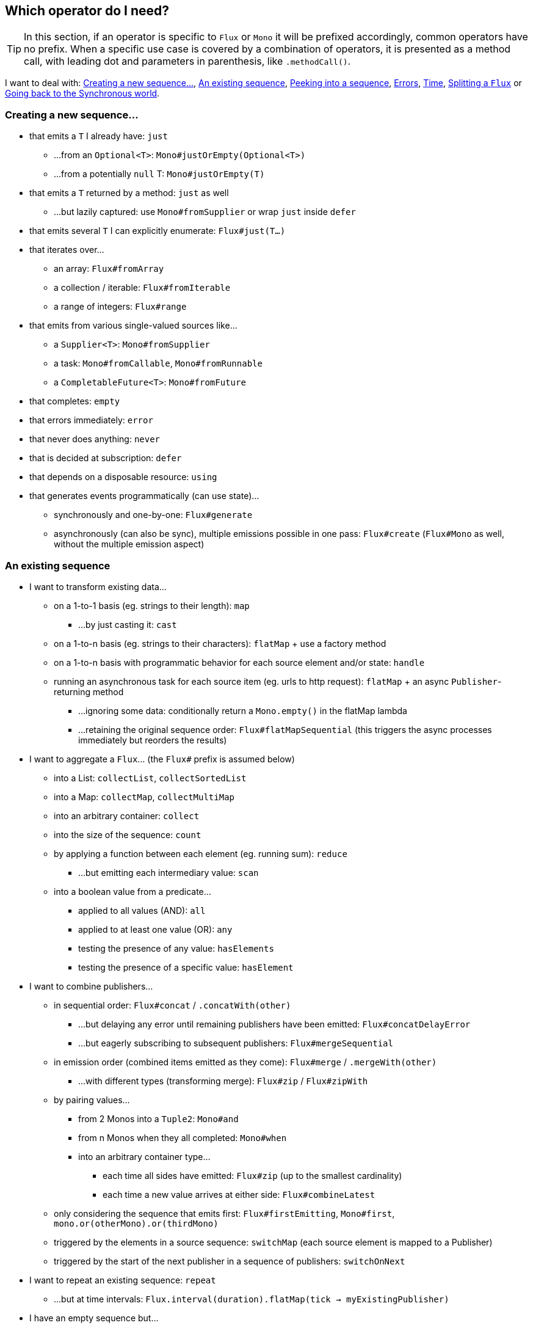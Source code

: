 [[which-operator]]
== Which operator do I need?
TIP: In this section, if an operator is specific to `Flux` or `Mono` it will be
prefixed accordingly, common operators have no prefix. When a specific use case
is covered by a combination of operators, it is presented as a method call, with
leading dot and parameters in parenthesis, like `.methodCall()`.

//TODO flux: cache, share, replay, publish, publishOn/subscribeOn/cancelOn
//compose/transform, retryWhen, repeatWhen, sort, startWith
//TODO Mono.sequenceEqual

I want to deal with: <<which.create>>, <<which.values>>, <<which.peeking>>,
<<which.errors>>, <<which.time>>, <<which.window>> or <<which.blocking>>.

[[which.create]]
=== Creating a new sequence...
* that emits a `T` I already have: `just`
** ...from an `Optional<T>`: `Mono#justOrEmpty(Optional<T>)`
** ...from a potentially `null` T: `Mono#justOrEmpty(T)`
* that emits a `T` returned by a method: `just` as well
** ...but lazily captured: use `Mono#fromSupplier` or wrap `just` inside `defer`
* that emits several `T` I can explicitly enumerate: `Flux#just(T...)`
* that iterates over...
** an array: `Flux#fromArray`
** a collection / iterable: `Flux#fromIterable`
** a range of integers: `Flux#range`
* that emits from various single-valued sources like...
** a `Supplier<T>`: `Mono#fromSupplier`
** a task: `Mono#fromCallable`, `Mono#fromRunnable`
** a `CompletableFuture<T>`: `Mono#fromFuture`
* that completes: `empty`
* that errors immediately: `error`
* that never does anything: `never`
* that is decided at subscription: `defer`
* that depends on a disposable resource: `using`
* that generates events programmatically (can use state)...
** synchronously and one-by-one: `Flux#generate`
** asynchronously (can also be sync), multiple emissions possible in one pass: `Flux#create`
(`Flux#Mono` as well, without the multiple emission aspect)

[[which.values]]
=== An existing sequence
* I want to transform existing data...
** on a 1-to-1 basis (eg. strings to their length): `map`
*** ...by just casting it: `cast`
** on a 1-to-n basis (eg. strings to their characters): `flatMap` + use a factory method
** on a 1-to-n basis with programmatic behavior for each source element and/or state: `handle`
** running an asynchronous task for each source item (eg. urls to http request): `flatMap` + an async `Publisher`-returning method
*** ...ignoring some data: conditionally return a `Mono.empty()` in the flatMap lambda
*** ...retaining the original sequence order: `Flux#flatMapSequential` (this triggers the async processes immediately but reorders the results)

* I want to aggregate a `Flux`... (the `Flux#` prefix is assumed below)
** into a List: `collectList`, `collectSortedList`
** into a Map: `collectMap`, `collectMultiMap`
** into an arbitrary container: `collect`
** into the size of the sequence: `count`
** by applying a function between each element (eg. running sum): `reduce`
*** ...but emitting each intermediary value: `scan`
** into a boolean value from a predicate...
*** applied to all values (AND): `all`
*** applied to at least one value (OR): `any`
*** testing the presence of any value: `hasElements`
*** testing the presence of a specific value: `hasElement`


* I want to combine publishers...
** in sequential order: `Flux#concat` / `.concatWith(other)`
*** ...but delaying any error until remaining publishers have been emitted: `Flux#concatDelayError`
*** ...but eagerly subscribing to subsequent publishers: `Flux#mergeSequential`
** in emission order (combined items emitted as they come): `Flux#merge` / `.mergeWith(other)`
*** ...with different types (transforming merge): `Flux#zip` / `Flux#zipWith`
** by pairing values...
*** from 2 Monos into a `Tuple2`: `Mono#and`
*** from n Monos when they all completed: `Mono#when`
*** into an arbitrary container type...
**** each time all sides have emitted: `Flux#zip` (up to the smallest cardinality)
**** each time a new value arrives at either side: `Flux#combineLatest`
** only considering the sequence that emits first: `Flux#firstEmitting`, `Mono#first`, `mono.or(otherMono).or(thirdMono)`
** triggered by the elements in a source sequence: `switchMap` (each source element is mapped to a Publisher)
** triggered by the start of the next publisher in a sequence of publishers: `switchOnNext`

* I want to repeat an existing sequence: `repeat`
** ...but at time intervals: `Flux.interval(duration).flatMap(tick -> myExistingPublisher)`

* I have an empty sequence but...
** I want a value instead: `defaultIfEmpty`
** I want another sequence instead: `Flux#switchIfEmpty`, `Mono.otherwiseIfEmpty`

* I have a sequence but I'm not interested in values: `ignoreElements`
** ...and I want the completion represented as a `Mono`: `then`
** ...and I want to wait for another task to complete at the end: `thenEmpty`
** ...and I want to switch to another `Mono` at the end: `Mono#then(mono)`
** ...and I want to switch to a `Flux` at the end: `thenMany`

[[which.peeking]]
=== Peeking into a sequence
* Without modifying the final sequence, I want to...
** get notified of / execute additional behavior footnote:[sometimes referred to as "side-effects"] on...
*** emissions: `doOnNext`
*** completion: `Flux#doOnComplete`, `Mono#doOnSuccess` (includes the result if any)
*** error termination: `doOnError`
*** cancellation: `doOnCancel`
*** subscription: `doOnSubscribe`
*** request: `doOnRequest`
*** completion or error: `doOnTerminate` (Mono version includes the result if any)
**** but *after* it has been propagated downstream: `doAfterTerminate`
*** any type of signal, represented as a `Signal`: `Flux#doOnEach`
*** any terminating condition (complete, error, cancel): `doFinally`
** log what happens internally: `log`

* I want to know of all events...
** each represented as `Signal` object...
*** in a callback outside the sequence: `doOnEach`
*** instead of the original onNext emissions: `materialize`
**** ...and get back to the onNexts: `dematerialize`
** as a line in a log: `log`

[[which.filtering]]
=== Filtering a sequence
* I want to filter a sequence...
** based on an arbitrary criteria: `filter`
** restricting on the type of the emitted objects: `ofType`
** by ignoring the values altogether: `ignoreElements`
** by ignoring duplicates...
*** in the whole sequence (logical set): `Flux#distinct`
*** between subsequently emitted items (deduplication): `Flux#distinctUntilChanged`

* I want to keep only a subset of the sequence...
** by taking elements...
*** at the beginning of the sequence: `Flux#take(int)`
**** ...based on a duration: `Flux#take(Duration)`
**** ...only the first element, as a `Mono`: `Flux#next()`
*** at the end of the sequence: `Flux#takeLast`
*** until a criteria is met (inclusive): `Flux#takeUntil` (predicate-based), `Flux#takeUntilOther` (companion publisher-based)
*** while a criteria is met (exclusive): `Flux#takeWhile`
** by taking at most 1 element...
*** at a specific position: `Flux#elementAt`
*** at the end: `.takeLast(1)`
**** ...and emit an error if empty: `Flux#last()`
**** ...and emit a default value if empty: `Flux#last(T)`
** by skipping elements...
*** at the beginning of the sequence: `Flux#skip(int)`
**** ...based on a duration: `Flux#skip(Duration)`
*** at the end of the sequence: `Flux#skipLast`
*** until a criteria is met (inclusive): `Flux#skipUntil` (predicate-based), `Flux#skipUntilOther` (companion publisher-based)
*** while a criteria is met (exclusive): `Flux#skipWhile`
** by sampling items...
*** by duration: `Flux#sample(Duration)`, `Flux#sampleMillis`
**** but keeping the first element in the sampling window instead of the last: `sampleFirst`/`sampleFirstMillis`
*** by a publisher-based window: `Flux#sample(Publisher)`
*** based on a publisher "timing out": `Flux#sampleTimeout` (each element triggers a publisher, and is emitted if that publisher doesn't overlap with the next)

* I expect at most 1 element (error if more than one)...
** and I want an error if the sequence is empty: `Flux#single()`
** and I want a default value if the sequence is empty: `Flux#single(T)`
** and I accept an empty sequence as well: `Flux#singleOrEmpty`



[[which.errors]]
=== Errors
* I want to create an erroring sequence: `error`
** ...to replace the completion of a successful `Flux`: `.concat(Flux.error(e))`
** ...to replace the *emission* of a successful `Mono`: `.then(Mono.error(e))`
** ...if too much time elapses between onNexts: `timeout`

* I want the try/catch equivalent of...
** throwing: `error`
** catching an exception...
*** and falling back to a default value: `Flux#onErrorReturn`
*** and falling back to another `Flux`: `Flux#onErrorResumeWith`
*** and wrapping and re-throwing: `.onErrorResumeWith(t -> Flux.error(new RuntimeException(t)))`
** the finally block: `doFinally`
** the using pattern from Java 7: `using` factory method

* I want to recover from errors...
** by falling back: `Flux#onErrorReturn`, `Flux#onErrorResumeWith`
*** ...but from a Mono: `Mono#otherwiseReturn`, `Mono#otherwise`
** by retrying: `retry`
** by switching to another `Flux` depending on the error type: `switchOnError`

* I want to deal with backpressure "errors"footnote:[request max from upstream and apply the strategy when downstream doesn't produce enough request]...
** by throwing a special `IllegalStateException`: `Flux#onBackpressureError`
** by dropping excess values: `Flux#onBackpressureDrop`
*** ...except the last one seen: `Flux#onBackpressureLatest`
** by buffering excess values (bounded or bounded): `Flux#onBackpressureBuffer`
*** ...and applying a strategy when bounded buffer also overflows: `Flux#onBackpressureBuffer` with a `BufferOverflowStrategy`

[[which.time]]
=== Time
* I want to associate emissions with a timing (`Tuple2<Long, T>`) measured...
** since subscription: `elapsed`
** since the dawn of time (well, computer time): `timestamp`

* I want my sequence to be interrupted if there's too much delay between emissions: `timeout`

* I want to get ticks from a clock, regular time intervals: `Flux#interval`

* I want to introduce a delay...
** between each onNext signal: `delay`
** before the subscription happens: `delaySubscription`

[[which.window]]
=== Splitting a `Flux`
* I want to split a `Flux<T>` into a `Flux<Flux<T>>`, by a boundary criteria...
** of size: `window(int)`
*** ...with overlapping or dropping windows: `window(int, int)`
** of time `window(Duration)`
*** ...with overlapping or dropping windows: `window(Duration, Duration)`
** of size OR time (window closes when count is reached or timeout elapsed): `window(int, Duration)`
** based on a predicate on elements: `windowUntil`
*** ...…emitting the element that triggered the boundary in the next window (`cutBefore` variant): `.windowUntil(predicate, true)`
*** ...keeping the window open while elements match a predicate: `windowWhile` (non-matching elements are not emitted)
** driven by an arbitrary boundary represented by onNexts in a control Publisher: `window(Publisher)`

* I want to split a `Flux<T>` and buffer elements within boundaries together...
** into `List`...
*** by a size boundary: `buffer(int)`
**** ...with overlapping or dropping buffers: `buffer(int, int)`
*** by a duration boundary: `buffer(Duration)`
**** ...with overlapping or dropping buffers: `buffer(Duration, Duration)`
*** by a size OR duration boundary: `buffer(int, Duration)`
*** by an arbitrary criteria boundary: `bufferUntil(Predicate)`
**** ...putting the element that triggered the boundary in the next buffer: `.bufferUntil(predicate, true)`
**** ...buffering while predicate matches and dropping the element that triggered the boundary: `bufferWhile(Predicate)`
*** driven by an arbitrary boundary represented by onNexts in a control Publisher: `buffer(Publisher)`
** into an arbitrary "collection" type `C`: use variants like `buffer(int, Supplier<C>)`

* I want to split a `Flux<T>` so that element that share a characteristic end up in the same sub-flux: `groupBy(Function<T,K>)`
TIP: Note that this returns a `Flux<GroupedFlux<K, T>>`, each inner `GroupedFlux` shares the same `K` key accessible through `key()`.

[[which.blocking]]
=== Going back to the Synchronous world
* I have a `Flux<T>` and I want to...
** block until I can get the first element: `Flux#blockFirst`
*** ...with a timeout: `Flux#blockFirstMillis` / `Flux#blockFirst(Duration)`
** block until I can get the last element (or null if empty): `Flux#blockLast`
*** ...with a timeout: `Flux#blockLastMillis` / `Flux#blockLast(Duration)`
** synchronously switch to an `Iterable<T>`: `Flux#toIterable`
** synchronously switch to a Java 8 `Stream<T>`: `Flux#toStream`

* I have a `Mono<T>` and I want...
** to block until I can get the value: `Mono#block`
*** ...with a timeout: `Mono#blockMillis` / `Mono#block(Duration)`
** a `CompletableFuture<T>`: `Mono#toFuture`
